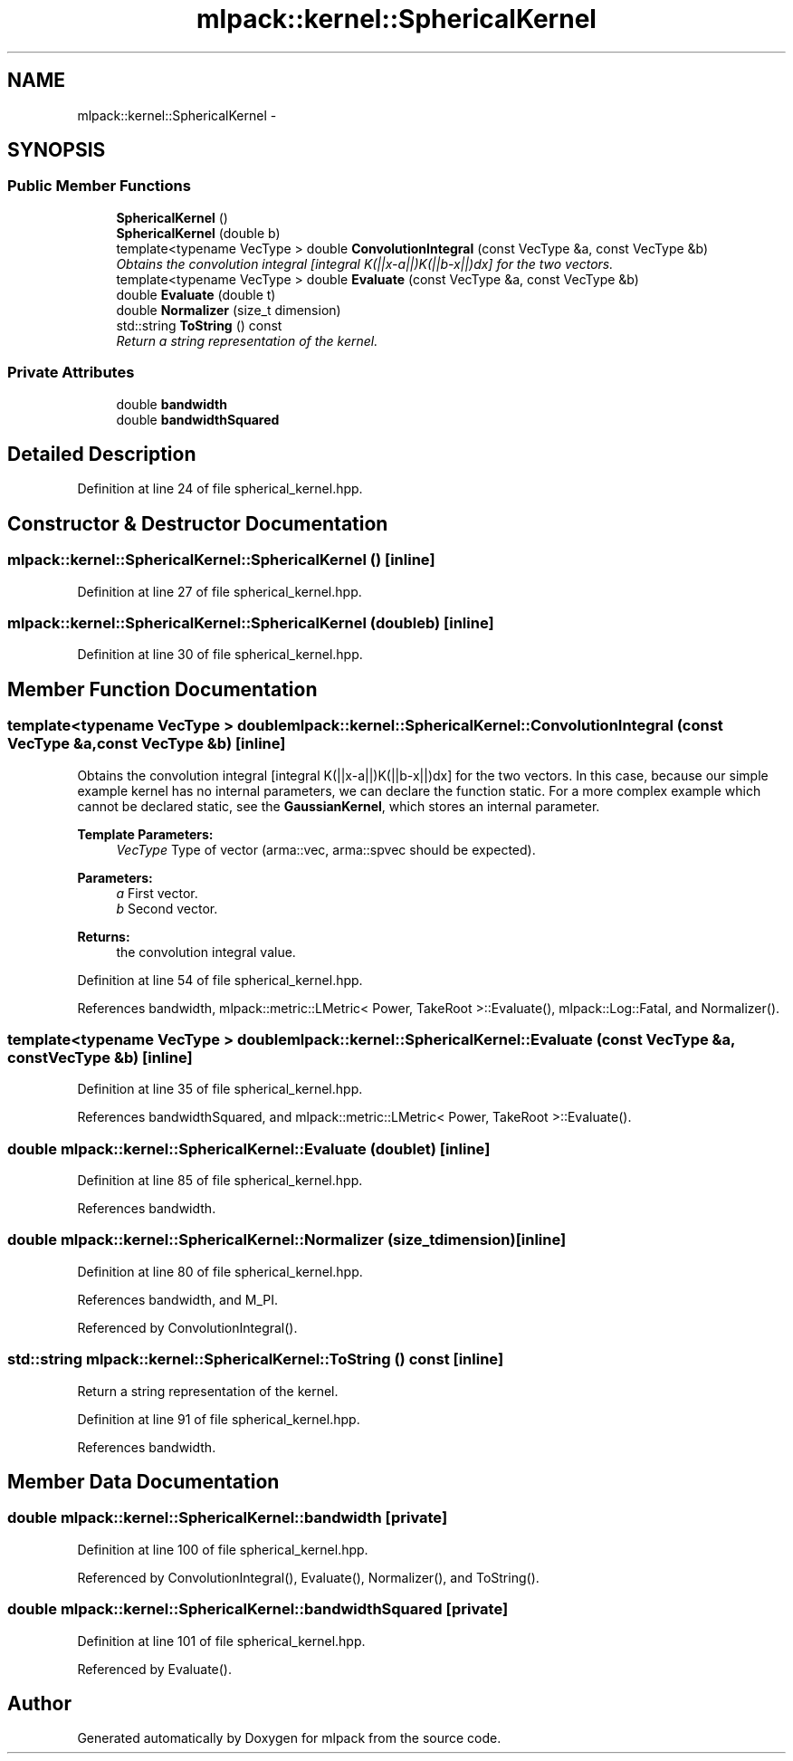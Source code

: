 .TH "mlpack::kernel::SphericalKernel" 3 "Sat Mar 14 2015" "Version 1.0.12" "mlpack" \" -*- nroff -*-
.ad l
.nh
.SH NAME
mlpack::kernel::SphericalKernel \- 
.SH SYNOPSIS
.br
.PP
.SS "Public Member Functions"

.in +1c
.ti -1c
.RI "\fBSphericalKernel\fP ()"
.br
.ti -1c
.RI "\fBSphericalKernel\fP (double b)"
.br
.ti -1c
.RI "template<typename VecType > double \fBConvolutionIntegral\fP (const VecType &a, const VecType &b)"
.br
.RI "\fIObtains the convolution integral [integral K(||x-a||)K(||b-x||)dx] for the two vectors\&. \fP"
.ti -1c
.RI "template<typename VecType > double \fBEvaluate\fP (const VecType &a, const VecType &b)"
.br
.ti -1c
.RI "double \fBEvaluate\fP (double t)"
.br
.ti -1c
.RI "double \fBNormalizer\fP (size_t dimension)"
.br
.ti -1c
.RI "std::string \fBToString\fP () const "
.br
.RI "\fIReturn a string representation of the kernel\&. \fP"
.in -1c
.SS "Private Attributes"

.in +1c
.ti -1c
.RI "double \fBbandwidth\fP"
.br
.ti -1c
.RI "double \fBbandwidthSquared\fP"
.br
.in -1c
.SH "Detailed Description"
.PP 
Definition at line 24 of file spherical_kernel\&.hpp\&.
.SH "Constructor & Destructor Documentation"
.PP 
.SS "mlpack::kernel::SphericalKernel::SphericalKernel ()\fC [inline]\fP"

.PP
Definition at line 27 of file spherical_kernel\&.hpp\&.
.SS "mlpack::kernel::SphericalKernel::SphericalKernel (doubleb)\fC [inline]\fP"

.PP
Definition at line 30 of file spherical_kernel\&.hpp\&.
.SH "Member Function Documentation"
.PP 
.SS "template<typename VecType > double mlpack::kernel::SphericalKernel::ConvolutionIntegral (const VecType &a, const VecType &b)\fC [inline]\fP"

.PP
Obtains the convolution integral [integral K(||x-a||)K(||b-x||)dx] for the two vectors\&. In this case, because our simple example kernel has no internal parameters, we can declare the function static\&. For a more complex example which cannot be declared static, see the \fBGaussianKernel\fP, which stores an internal parameter\&.
.PP
\fBTemplate Parameters:\fP
.RS 4
\fIVecType\fP Type of vector (arma::vec, arma::spvec should be expected)\&. 
.RE
.PP
\fBParameters:\fP
.RS 4
\fIa\fP First vector\&. 
.br
\fIb\fP Second vector\&. 
.RE
.PP
\fBReturns:\fP
.RS 4
the convolution integral value\&. 
.RE
.PP

.PP
Definition at line 54 of file spherical_kernel\&.hpp\&.
.PP
References bandwidth, mlpack::metric::LMetric< Power, TakeRoot >::Evaluate(), mlpack::Log::Fatal, and Normalizer()\&.
.SS "template<typename VecType > double mlpack::kernel::SphericalKernel::Evaluate (const VecType &a, const VecType &b)\fC [inline]\fP"

.PP
Definition at line 35 of file spherical_kernel\&.hpp\&.
.PP
References bandwidthSquared, and mlpack::metric::LMetric< Power, TakeRoot >::Evaluate()\&.
.SS "double mlpack::kernel::SphericalKernel::Evaluate (doublet)\fC [inline]\fP"

.PP
Definition at line 85 of file spherical_kernel\&.hpp\&.
.PP
References bandwidth\&.
.SS "double mlpack::kernel::SphericalKernel::Normalizer (size_tdimension)\fC [inline]\fP"

.PP
Definition at line 80 of file spherical_kernel\&.hpp\&.
.PP
References bandwidth, and M_PI\&.
.PP
Referenced by ConvolutionIntegral()\&.
.SS "std::string mlpack::kernel::SphericalKernel::ToString () const\fC [inline]\fP"

.PP
Return a string representation of the kernel\&. 
.PP
Definition at line 91 of file spherical_kernel\&.hpp\&.
.PP
References bandwidth\&.
.SH "Member Data Documentation"
.PP 
.SS "double mlpack::kernel::SphericalKernel::bandwidth\fC [private]\fP"

.PP
Definition at line 100 of file spherical_kernel\&.hpp\&.
.PP
Referenced by ConvolutionIntegral(), Evaluate(), Normalizer(), and ToString()\&.
.SS "double mlpack::kernel::SphericalKernel::bandwidthSquared\fC [private]\fP"

.PP
Definition at line 101 of file spherical_kernel\&.hpp\&.
.PP
Referenced by Evaluate()\&.

.SH "Author"
.PP 
Generated automatically by Doxygen for mlpack from the source code\&.
